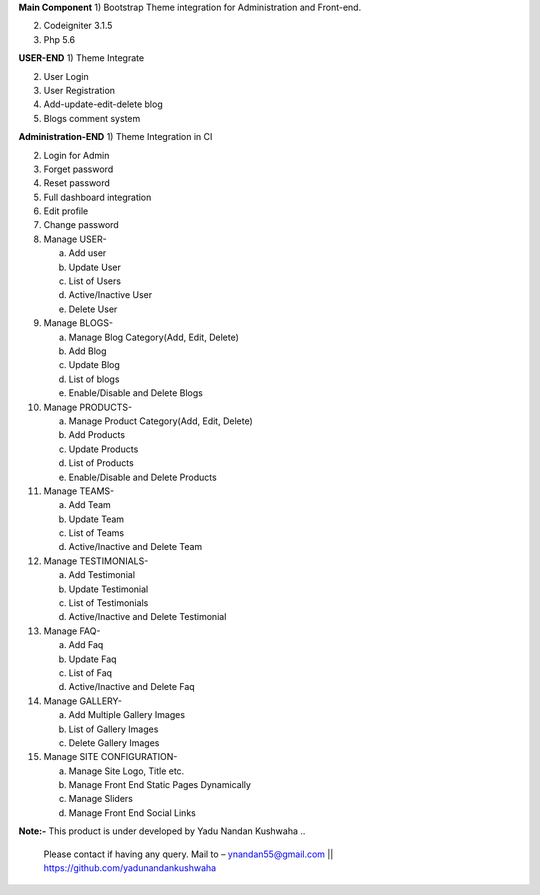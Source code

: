 **Main Component**
1)	Bootstrap Theme integration for Administration and Front-end.

2)	Codeigniter 3.1.5

3)	Php 5.6

**USER-END**
1)	Theme Integrate

2)	User Login

3)	User Registration

4)	Add-update-edit-delete blog

5)	Blogs comment system

**Administration-END**
1)	Theme Integration in CI

2)	Login for Admin

3)	Forget password

4)	Reset password

5)	Full dashboard integration

6)	Edit profile

7)	Change password


8)	Manage USER- 

	a.	Add user
	
	b.	Update User
	
	c.	List of Users
	
	d.	Active/Inactive User
	
	e.	Delete User
	
	
9)	Manage BLOGS-

	a.	Manage Blog Category(Add, Edit, Delete)
	
	b.	Add Blog
	
	c.	Update Blog
	
	d.	List of blogs
	
	e.	Enable/Disable and Delete Blogs
	
	
10)	Manage PRODUCTS-

	a.	Manage Product Category(Add, Edit, Delete)
	
	b.	Add Products
	
	c.	Update Products
	
	d.	List of Products
	
	e.	Enable/Disable and Delete Products
	

11)	Manage TEAMS-

	a.	Add Team
	
	b.	Update Team
	
	c.	List of Teams
	
	d.	Active/Inactive and Delete Team
	
	
12)	Manage TESTIMONIALS-

	a.	Add Testimonial
	
	b.	Update Testimonial
	
	c.	List of Testimonials
	
	d.	Active/Inactive and Delete Testimonial
	
	
13)	Manage FAQ-

	a.	Add Faq
	
	b.	Update Faq
	
	c.	List of Faq
	
	d.	Active/Inactive and Delete Faq
	
	
14)	Manage GALLERY-

	a.	Add Multiple Gallery Images
	
	b.	List of Gallery Images
	
	c.	Delete Gallery Images
	
	
15)	Manage SITE CONFIGURATION-

	a.	Manage Site Logo, Title etc.
	
	b.	Manage Front End Static Pages Dynamically
	
	c.	Manage Sliders
	
	d.	Manage Front End Social Links
	

**Note:-** This product is under developed by Yadu Nandan Kushwaha .. 

	   Please contact if having any query. Mail to – ynandan55@gmail.com || https://github.com/yadunandankushwaha 

	
